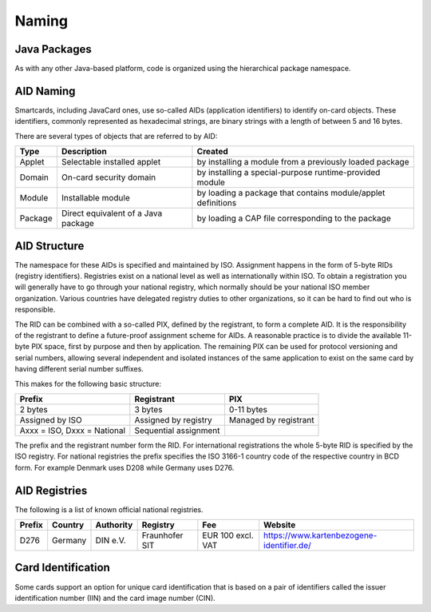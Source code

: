 Naming
======

Java Packages
-------------

As with any other Java-based platform, code is organized using the hierarchical package namespace.

AID Naming
----------

Smartcards, including JavaCard ones, use so-called AIDs (application identifiers) to identify on-card objects. These identifiers, commonly represented as hexadecimal strings, are binary strings with a length of between 5 and 16 bytes.

There are several types of objects that are referred to by AID:

======= ======================================== =================================================================
Type    Description                              Created
======= ======================================== =================================================================
Applet  Selectable installed applet              by installing a module from a previously loaded package
Domain  On-card security domain                  by installing a special-purpose runtime-provided module
Module  Installable module                       by loading a package that contains module/applet definitions
Package Direct equivalent of a Java package      by loading a CAP file corresponding to the package
======= ======================================== =================================================================

AID Structure
-------------

The namespace for these AIDs is specified and maintained by ISO. Assignment happens in the form of 5-byte RIDs (registry identifiers). Registries exist on a national level as well as internationally within ISO. To obtain a registration you will generally have to go through your national registry, which normally should be your national ISO member organization. Various countries have delegated registry duties to other organizations, so it can be hard to find out who is responsible.

The RID can be combined with a so-called PIX, defined by the registrant, to form a complete AID. It is the responsibility of the registrant to define a future-proof assignment scheme for AIDs. A reasonable practice is to divide the available 11-byte PIX space, first by purpose and then by application. The remaining PIX can be used for protocol versioning and serial numbers, allowing several independent and isolated instances of the same application to exist on the same card by having different serial number suffixes.

This makes for the following basic structure:

=========================== ===================== =====================
Prefix                      Registrant            PIX
=========================== ===================== =====================
2 bytes                     3 bytes               0-11 bytes
Assigned by ISO             Assigned by registry  Managed by registrant
Axxx = ISO, Dxxx = National Sequential assignment
=========================== ===================== =====================

The prefix and the registrant number form the RID. For international registrations the whole 5-byte RID is specified by the ISO registry. For national registries the prefix specifies the ISO 3166-1 country code of the respective country in BCD form. For example Denmark uses D208 while Germany uses D276.

AID Registries
--------------

The following is a list of known official national registries.

====== ======= ========= ============== ================= =========================================
Prefix Country Authority Registry       Fee               Website
====== ======= ========= ============== ================= =========================================
D276   Germany DIN e.V.  Fraunhofer SIT EUR 100 excl. VAT https://www.kartenbezogene-identifier.de/
====== ======= ========= ============== ================= =========================================

Card Identification
-------------------

Some cards support an option for unique card identification that is based on a pair of identifiers called the issuer identification number (IIN) and the card image number (CIN).

